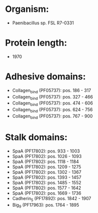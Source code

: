 * Organism:
- Paenibacillus sp. FSL R7-0331
* Protein length:
- 1970
* Adhesive domains:
- Collagen_bind (PF05737): pos. 186 - 317
- Collagen_bind (PF05737): pos. 327 - 466
- Collagen_bind (PF05737): pos. 474 - 606
- Collagen_bind (PF05737): pos. 624 - 756
- Collagen_bind (PF05737): pos. 767 - 900
* Stalk domains:
- SpaA (PF17802): pos. 933 - 1003
- SpaA (PF17802): pos. 1026 - 1093
- SpaA (PF17802): pos. 1118 - 1184
- SpaA (PF17802): pos. 1209 - 1275
- SpaA (PF17802): pos. 1302 - 1367
- SpaA (PF17802): pos. 1393 - 1457
- SpaA (PF17802): pos. 1485 - 1552
- SpaA (PF17802): pos. 1577 - 1642
- SpaA (PF17802): pos. 1669 - 1736
- Cadherin_5 (PF17892): pos. 1842 - 1907
- Big_9 (PF17963): pos. 1764 - 1895

